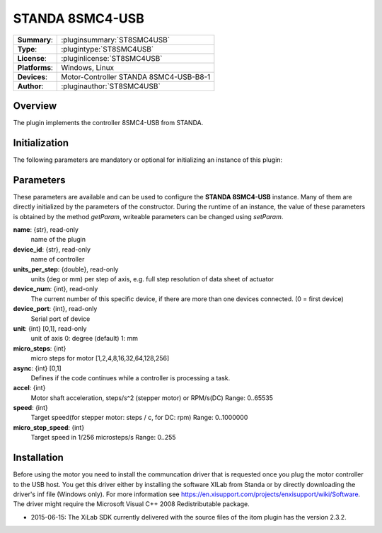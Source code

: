 ===================
 STANDA 8SMC4-USB
===================

=============== ========================================================================================================
**Summary**:    :pluginsummary:`ST8SMC4USB`
**Type**:       :plugintype:`ST8SMC4USB`
**License**:    :pluginlicense:`ST8SMC4USB`
**Platforms**:  Windows, Linux
**Devices**:    Motor-Controller STANDA 8SMC4-USB-B8-1
**Author**:     :pluginauthor:`ST8SMC4USB`
=============== ========================================================================================================
 
Overview
========

The plugin implements the controller 8SMC4-USB from STANDA.

.. pluginsummaryextended::
    :plugin: ST8SMC4USB

Initialization
==============
  
The following parameters are mandatory or optional for initializing an instance of this plugin:
    
    .. plugininitparams::
        :plugin: ST8SMC4USB

Parameters
==========

These parameters are available and can be used to configure the **STANDA 8SMC4-USB** instance. Many of them are directly initialized by the
parameters of the constructor. During the runtime of an instance, the value of these parameters is obtained by the method *getParam*, writeable
parameters can be changed using *setParam*.

**name**: {str}, read-only
    name of the plugin
**device_id**: {str}, read-only
    name of controller
**units_per_step**: {double}, read-only
    units (deg or mm) per step of axis, e.g. full step resolution of data sheet of actuator
**device_num**: {int}, read-only
    The current number of this specific device, if there are more than one devices connected. (0 = first device)
**device_port**: {int}, read-only
    Serial port of device
**unit**: {int} [0,1], read-only
    unit of axis
    0: degree (default)
    1: mm
**micro_steps**: {int}
    micro steps for motor [1,2,4,8,16,32,64,128,256]
**async**: {int} [0,1]
    Defines if the code continues while a controller is processing a task.
**accel**: {int}
    Motor shaft acceleration, steps/s^2 (stepper motor) or RPM/s(DC)
    Range: 0..65535
**speed**: {int}
    Target speed(for stepper motor: steps / c, for DC: rpm)
    Range: 0..1000000
**micro_step_speed**: {int}
    Target speed in 1/256 microsteps/s
    Range: 0..255

Installation
============

Before using the motor you need to install the communcation driver that is requested once you plug the motor controller to the USB host.
You get this driver either by installing the software XILab from Standa or by directly downloading the driver's inf file (Windows only). For more information see
https://en.xisupport.com/projects/enxisupport/wiki/Software. The driver might require the Microsoft Visual C++ 2008 Redistributable package.

* 2015-06-15: The XiLab SDK currently delivered with the source files of the itom plugin has the version 2.3.2.
